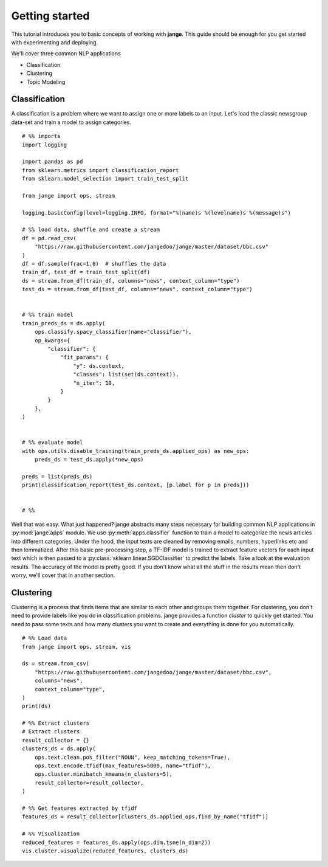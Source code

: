 .. _tutorial:

Getting started
===============
This tutorial introduces you to basic concepts of working with **jange**. This guide should be enough for you get started with experimenting and deploying.

We'll cover three common NLP applications

- Classification
- Clustering
- Topic Modeling

Classification
--------------
A classification is a problem where we want to assign one or more labels to an input. Let's load the classic newsgroup data-set and train a model to assign categories.
::

    # %% imports
    import logging

    import pandas as pd
    from sklearn.metrics import classification_report
    from sklearn.model_selection import train_test_split

    from jange import ops, stream

    logging.basicConfig(level=logging.INFO, format="%(name)s %(levelname)s %(message)s")

    # %% load data, shuffle and create a stream
    df = pd.read_csv(
        "https://raw.githubusercontent.com/jangedoo/jange/master/dataset/bbc.csv"
    )
    df = df.sample(frac=1.0)  # shuffles the data
    train_df, test_df = train_test_split(df)
    ds = stream.from_df(train_df, columns="news", context_column="type")
    test_ds = stream.from_df(test_df, columns="news", context_column="type")


    # %% train model
    train_preds_ds = ds.apply(
        ops.classify.spacy_classifier(name="classifier"),
        op_kwargs={
            "classifier": {
                "fit_params": {
                    "y": ds.context,
                    "classes": list(set(ds.context)),
                    "n_iter": 10,
                }
            }
        },
    )


    # %% evaluate model
    with ops.utils.disable_training(train_preds_ds.applied_ops) as new_ops:
        preds_ds = test_ds.apply(*new_ops)

    preds = list(preds_ds)
    print(classification_report(test_ds.context, [p.label for p in preds]))


    # %%


Well that was easy. What just happened? jange abstracts many steps necessary for building common NLP applications in :py:mod:`jange.apps` module. We use :py:meth:`apps.classifier` function to train a model to categorize the news articles into different categories. Under the hood, the input texts are cleaned by removing emails, numbers, hyperlinks etc and then lemmatized. After this basic pre-processing step, a TF-IDF model is trained to extract feature vectors for each input text which is then passed to a :py:class:`sklearn.linear.SGDClassifier` to predict the labels. Take a look at the evaluation results. The accuracy of the model is pretty good. If you don't know what all the stuff in the results mean then don't worry, we'll cover that in another section.

Clustering
----------
Clustering is a process that finds items that are similar to each other and groups them together. For clustering, you don't need to provide labels like you do in classification problems. jange provides a function `cluster` to quickly get started. You need to pass some texts and how many clusters you want to create and everything is done for you automatically.

::

    # %% Load data
    from jange import ops, stream, vis

    ds = stream.from_csv(
        "https://raw.githubusercontent.com/jangedoo/jange/master/dataset/bbc.csv",
        columns="news",
        context_column="type",
    )
    print(ds)

    # %% Extract clusters
    # Extract clusters
    result_collector = {}
    clusters_ds = ds.apply(
        ops.text.clean.pos_filter("NOUN", keep_matching_tokens=True),
        ops.text.encode.tfidf(max_features=5000, name="tfidf"),
        ops.cluster.minibatch_kmeans(n_clusters=5),
        result_collector=result_collector,
    )

    # %% Get features extracted by tfidf
    features_ds = result_collector[clusters_ds.applied_ops.find_by_name("tfidf")]

    # %% Visualization
    reduced_features = features_ds.apply(ops.dim.tsne(n_dim=2))
    vis.cluster.visualize(reduced_features, clusters_ds)


